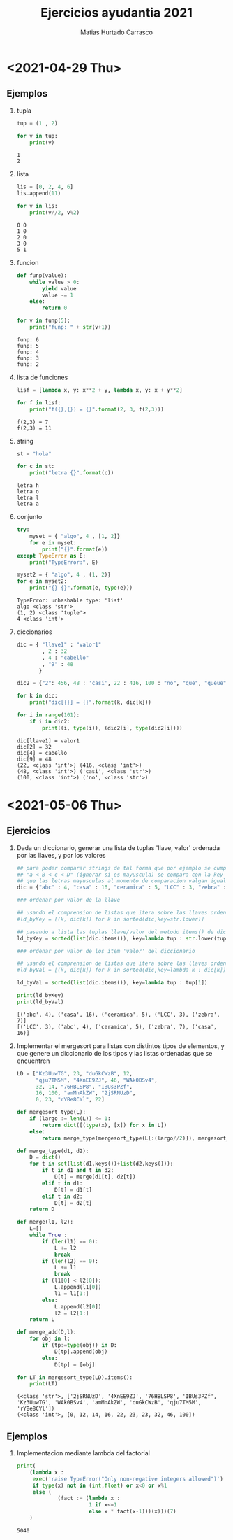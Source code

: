 :OPTIONS:
#+LATEX_CLASS: article
#+LATEX_CLASS_OPTIONS: [titlepage,11pt]
#+LATEX_HEADER: \input{assets/lib.tex}
#+LATEX_HEADER: \renewcommand{\maketitle}{\input{assets/title.tex}}
#+LATEX_HEADER: \input{assets/config.tex}
#+LANGUAGE: spanish
#+OPTIONS: toc:2
:END:
#+TITLE: Ejercicios ayudantia 2021
:META:
#+AUTHOR: Matias Hurtado Carrasco
#+KEYWORDS: Programacion, Paradigma de programacion, Programming, Programming paradigm, Python, Programacion funcional, Functional programming, Scheme, Java, POO, Programacion orientada a objetos, OOP, Object oriented programming
:END:

\newpage
* <2021-04-29 Thu>
# [[file:2021-04-29/fecha1/ejercicio.py][Ejercicio]]
** Ejemplos
1) tupla
    #+begin_src python :results output
tup = (1 , 2)

for v in tup:
    print(v)
    #+end_src

    #+RESULTS:
    : 1
    : 2

2) lista
    #+begin_src python :results output
lis = [0, 2, 4, 6]
lis.append(11)

for v in lis:
    print(v//2, v%2)
    #+end_src

    #+RESULTS:
    : 0 0
    : 1 0
    : 2 0
    : 3 0
    : 5 1

3) funcion
    #+begin_src python :results output
def funp(value):
    while value > 0:
        yield value
        value -= 1
    else:
        return 0

for v in funp(5):
    print("funp: " + str(v+1))
    #+end_src

    #+RESULTS:
    : funp: 6
    : funp: 5
    : funp: 4
    : funp: 3
    : funp: 2

4) lista de funciones
    #+begin_src python :results output
lisf = [lambda x, y: x**2 + y, lambda x, y: x + y**2]

for f in lisf:
    print("f({},{}) = {}".format(2, 3, f(2,3)))
    #+end_src

    #+RESULTS:
    : f(2,3) = 7
    : f(2,3) = 11

5) string
    #+begin_src python :results output
st = "hola"

for c in st:
    print("letra {}".format(c))
    #+end_src

    #+RESULTS:
    : letra h
    : letra o
    : letra l
    : letra a

6) conjunto
    #+begin_src python :results output
try:
    myset = { "algo", 4 , [1, 2]}
    for e in myset:
        print("{}".format(e))
except TypeError as E:
    print("TypeError:", E)

myset2 = { "algo", 4 , (1, 2)}
for e in myset2:
    print("{} {}".format(e, type(e)))
    #+end_src

    #+RESULTS:
    : TypeError: unhashable type: 'list'
    : algo <class 'str'>
    : (1, 2) <class 'tuple'>
    : 4 <class 'int'>

7) diccionarios
    #+begin_src python :results output
dic = { "llave1" : "valor1"
        , 2 : 32
        , 4 : "cabello"
        , "9" : 48
       }

dic2 = {"2": 456, 48 : 'casi', 22 : 416, 100 : "no", "que", "queue"}

for k in dic:
    print("dic[{}] = {}".format(k, dic[k]))

for i in range(101):
    if i in dic2:
        print((i, type(i)), (dic2[i], type(dic2[i])))
    #+end_src

    #+RESULTS:
    : dic[llave1] = valor1
    : dic[2] = 32
    : dic[4] = cabello
    : dic[9] = 48
    : (22, <class 'int'>) (416, <class 'int'>)
    : (48, <class 'int'>) ('casi', <class 'str'>)
    : (100, <class 'int'>) ('no', <class 'str'>)

* <2021-05-06 Thu>
** Ejercicios
1) Dada un diccionario, generar una lista de tuplas 'llave, valor' ordenada por las llaves, y por los valores
    #+begin_src python :results output
## para poder comparar strings de tal forma que por ejemplo se cumpla
## "a < B < c < D" (ignorar si es mayuscula) se compara con la key str.lower para
## que las letras mayusculas al momento de comparacion valgan igual que las minusculas
dic = {"abc" : 4, "casa" : 16, "ceramica" : 5, "LCC" : 3, "zebra" : 7}

### ordenar por valor de la llave

## usando el comprension de listas que itera sobre las llaves ordenadas
#ld_byKey = [(k, dic[k]) for k in sorted(dic,key=str.lower)]

## pasando a lista las tuplas llave/valor del metodo items() de diccionario, y ordenandola posteriormente
ld_byKey = sorted(list(dic.items()), key=lambda tup : str.lower(tup[0]))

### ordenar por valor de los item 'valor' del diccionario

## usando el comprension de listas que itera sobre las llaves ordenadas con respecto a los valores correspondientes
#ld_byVal = [(k, dic[k]) for k in sorted(dic,key=lambda k : dic[k])]

ld_byVal = sorted(list(dic.items()), key=lambda tup : tup[1])

print(ld_byKey)
print(ld_byVal)
    #+end_src

    #+RESULTS:
    : [('abc', 4), ('casa', 16), ('ceramica', 5), ('LCC', 3), ('zebra', 7)]
    : [('LCC', 3), ('abc', 4), ('ceramica', 5), ('zebra', 7), ('casa', 16)]

2) Implementar el mergesort para listas con distintos tipos de elementos, y que genere un diccionario de los tipos y las listas ordenadas que se encuentren
    #+begin_src python :results output
LD = ["Kz3UuwTG", 23, "duGkCWzB", 12,
      "qju7TM5M", "4XnEE9ZJ", 46, "WAk0BSv4",
      32, 14, "76HBLSP8", "IBUs3PZf",
      16, 100, "amMnAkZW", "2jSRNUzD",
      0, 23, "rYBe8CYl", 22]

def mergesort_type(L):
    if (largo := len(L)) <= 1:
        return dict([(type(x), [x]) for x in L])
    else:
        return merge_type(mergesort_type(L[:(largo//2)]), mergesort_type(L[(largo//2):]))

def merge_type(d1, d2):
    D = dict()
    for t in set(list(d1.keys())+list(d2.keys())):
        if t in d1 and t in d2:
            D[t] = merge(d1[t], d2[t])
        elif t in d1:
            D[t] = d1[t]
        elif t in d2:
            D[t] = d2[t]
    return D

def merge(l1, l2):
    L=[]
    while True :
        if (len(l1) == 0):
            L += l2
            break
        if (len(l2) == 0):
            L += l1
            break
        if (l1[0] < l2[0]):
            L.append(l1[0])
            l1 = l1[1:]
        else:
            L.append(l2[0])
            l2 = l2[1:]
    return L

def merge_add(D,l):
    for obj in l:
        if (tp:=type(obj)) in D:
            D[tp].append(obj)
        else:
            D[tp] = [obj]

for LT in mergesort_type(LD).items():
    print(LT)
    #+end_src

    #+RESULTS:
    : (<class 'str'>, ['2jSRNUzD', '4XnEE9ZJ', '76HBLSP8', 'IBUs3PZf', 'Kz3UuwTG', 'WAk0BSv4', 'amMnAkZW', 'duGkCWzB', 'qju7TM5M', 'rYBe8CYl'])
    : (<class 'int'>, [0, 12, 14, 16, 22, 23, 23, 32, 46, 100])

** Ejemplos
1) Implementacion mediante lambda del factorial
    #+begin_src python :results output
print(
    (lambda x :
     exec('raise TypeError("Only non-negative integers allowed")')
     if type(x) not in (int,float) or x<0 or x%1
     else (
             (fact := (lambda x :
                       1 if x<=1
                       else x * fact(x-1)))(x)))(7)
    )
    #+end_src

  #+RESULTS:
  : 5040
